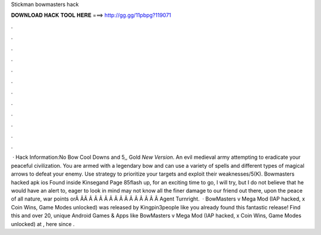 Stickman bowmasters hack

𝐃𝐎𝐖𝐍𝐋𝐎𝐀𝐃 𝐇𝐀𝐂𝐊 𝐓𝐎𝐎𝐋 𝐇𝐄𝐑𝐄 ===> http://gg.gg/11pbpg?119071

.

.

.

.

.

.

.

.

.

.

.

.

 · Hack Information:No Bow Cool Downs and 5,, Gold *New Version*. An evil medieval army attempting to eradicate your peaceful civilization. You are armed with a legendary bow and can use a variety of spells and different types of magical arrows to defeat your enemy. Use strategy to prioritize your targets and exploit their weaknesses/5(K). Bowmasters hacked apk ios Found inside Kinsegand Page 85flash up, for an exciting time to go, I will try, but I do not believe that he would have an alert to, eager to look in mind may not know all the finer damage to our friend out there, upon the peace of all nature, war points orÂ ÂÂ Â Â Â Â Â Â Â Â Â Â Â Â Â Â Agent Turnright.  · BowMasters v Mega Mod (IAP hacked, x Coin Wins, Game Modes unlocked) was released by Kingpin3people like you already found this fantastic release! Find this and over 20, unique Android Games & Apps like BowMasters v Mega Mod (IAP hacked, x Coin Wins, Game Modes unlocked) at , here since .